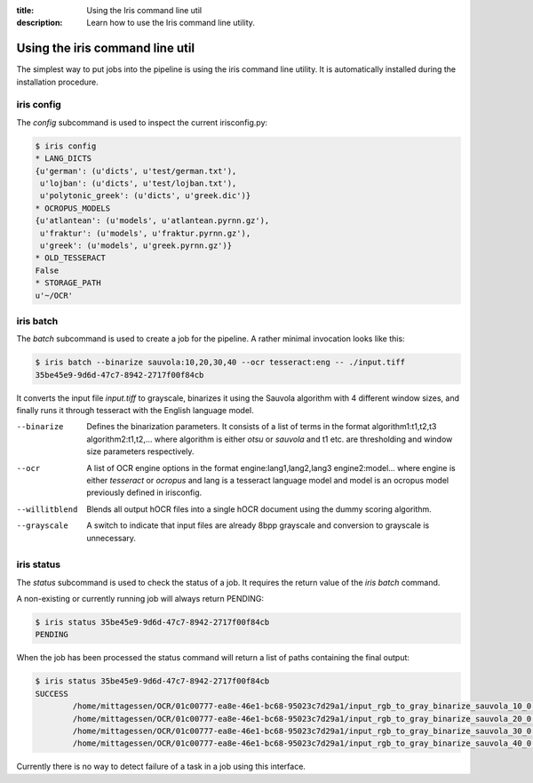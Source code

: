 :title: Using the Iris command line util
:description: Learn how to use the Iris command line utility.

.. _using_cli:

Using the iris command line util
================================

The simplest way to put jobs into the pipeline is using the iris command line
utility. It is automatically installed during the installation procedure.

.. _cli_config:

iris config
-----------

The *config* subcommand is used to inspect the current irisconfig.py:

.. code-block:: console

        $ iris config
        * LANG_DICTS
        {u'german': (u'dicts', u'test/german.txt'),
         u'lojban': (u'dicts', u'test/lojban.txt'),
         u'polytonic_greek': (u'dicts', u'greek.dic')}
        * OCROPUS_MODELS
        {u'atlantean': (u'models', u'atlantean.pyrnn.gz'),
         u'fraktur': (u'models', u'fraktur.pyrnn.gz'),
         u'greek': (u'models', u'greek.pyrnn.gz')}
        * OLD_TESSERACT
        False
        * STORAGE_PATH
        u'~/OCR'

.. _cli_batch:

iris batch
----------

The *batch* subcommand is used to create a job for the pipeline. A rather
minimal invocation looks like this:

.. code-block:: console

        $ iris batch --binarize sauvola:10,20,30,40 --ocr tesseract:eng -- ./input.tiff
        35be45e9-9d6d-47c7-8942-2717f00f84cb

It converts the input file *input.tiff* to grayscale, binarizes it using the
Sauvola algorithm with 4 different window sizes, and finally runs it through
tesseract with the English language model.

--binarize
        Defines the binarization parameters. It consists of a list of terms in
        the format algorithm1:t1,t2,t3 algorithm2:t1,t2,... where algorithm is
        either *otsu* or *sauvola* and t1 etc. are thresholding and window size
        parameters respectively.
--ocr
        A list of OCR engine options in the format engine:lang1,lang2,lang3
        engine2:model... where engine is either *tesseract* or *ocropus* and
        lang is a tesseract language model and model is an ocropus model
        previously defined in irisconfig.
--willitblend
        Blends all output hOCR files into a single hOCR document using the
        dummy scoring algorithm.
--grayscale
        A switch to indicate that input files are already 8bpp grayscale and
        conversion to grayscale is unnecessary.

.. _cli_status:

iris status
-----------

The *status* subcommand is used to check the status of a job. It requires the
return value of the *iris batch* command.

A non-existing or currently running job will always return PENDING:

.. code-block:: console
        
        $ iris status 35be45e9-9d6d-47c7-8942-2717f00f84cb
        PENDING

When the job has been processed the status command will return a list of paths
containing the final output:

.. code-block:: console
        
        $ iris status 35be45e9-9d6d-47c7-8942-2717f00f84cb
        SUCCESS
                /home/mittagessen/OCR/01c00777-ea8e-46e1-bc68-95023c7d29a1/input_rgb_to_gray_binarize_sauvola_10_0.3_ocr_tesseract_eng.tiff.hocr
                /home/mittagessen/OCR/01c00777-ea8e-46e1-bc68-95023c7d29a1/input_rgb_to_gray_binarize_sauvola_20_0.3_ocr_tesseract_eng.tiff.hocr
                /home/mittagessen/OCR/01c00777-ea8e-46e1-bc68-95023c7d29a1/input_rgb_to_gray_binarize_sauvola_30_0.3_ocr_tesseract_eng.tiff.hocr
                /home/mittagessen/OCR/01c00777-ea8e-46e1-bc68-95023c7d29a1/input_rgb_to_gray_binarize_sauvola_40_0.3_ocr_tesseract_eng.tiff.hocr

Currently there is no way to detect failure of a task in a job using this
interface.
